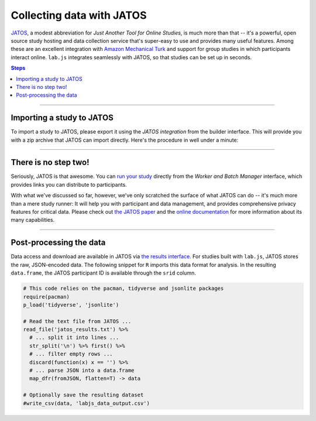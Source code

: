 .. _tutorial/deploy/third-party/jatos:

Collecting data with JATOS
==========================

`JATOS`_, a modest abbreviation for *Just Another Tool for Online Studies*, is much more than that -- it's a powerful, open source study hosting and data collection service that's super-easy to use and provides many useful features. Among these are an excellent integration with `Amazon Mechanical Turk`_ and support for group studies in which participants interact online.
``lab.js`` integrates seamlessly with JATOS, so that studies can be set up in seconds.

.. _JATOS: https://www.jatos.org
.. _Amazon Mechanical Turk: https://www.mturk.com/

.. contents:: Steps
  :local:

----

Importing a study to JATOS
--------------------------

To import a study to JATOS, please export it using the *JATOS integration* from the builder interface. This will provide you with a zip archive that JATOS can import directly. Here's the procedure in well under a minute:

.. video:: 3c-jatos/1-import_study.webm

----

There is no step two!
---------------------

Seriously, JATOS is that awesome. You can `run your study <http://www.jatos.org/Run-your-Study-with-Batch-Manager-and-Worker-Setup.html>`_ directly from the *Worker and Batch Manager* interface, which provides links you can distribute to participants.

With what we've discussed so far, however, we've only scratched the surface of what JATOS can do -- it's much more than a mere study runner: It will help you with participant and data management, and provides comprehensive privacy features for critical data. Please check out `the JATOS paper`_ and the `online documentation`_ for more information about its many capabilities.

.. _the JATOS paper: http://dx.doi.org/10.1371/journal.pone.0130834
.. _online documentation: http://www.jatos.org/Whats-JATOS.html

----

Post-processing the data
------------------------

Data access and download are available in JATOS via `the results interface <https://www.jatos.org/Manage-results.html>`_. For studies built with ``lab.js``, JATOS stores the raw, JSON-encoded data. The following snippet for ``R`` imports this data format for analysis.
In the resulting ``data.frame``, the JATOS participant ID is available through the ``srid`` column.

.. code-block:: R

  # This code relies on the pacman, tidyverse and jsonlite packages
  require(pacman)
  p_load('tidyverse', 'jsonlite')

  # Read the text file from JATOS ...
  read_file('jatos_results.txt') %>%
    # ... split it into lines ...
    str_split('\n') %>% first() %>%
    # ... filter empty rows ...
    discard(function(x) x == '') %>%
    # ... parse JSON into a data.frame
    map_dfr(fromJSON, flatten=T) -> data

  # Optionally save the resulting dataset
  #write_csv(data, 'labjs_data_output.csv')
